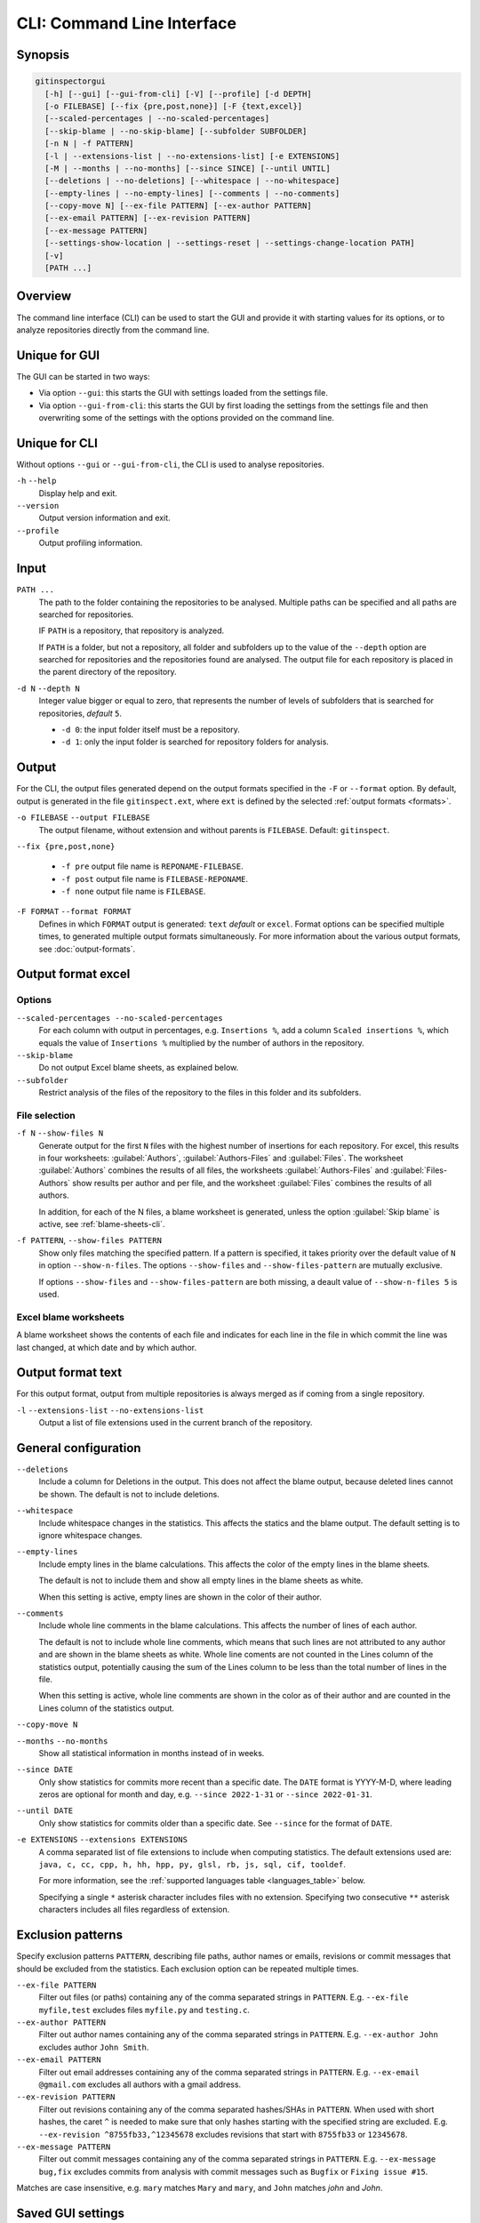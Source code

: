 CLI: Command Line Interface
===========================
Synopsis
--------

.. code:: text

  gitinspectorgui
    [-h] [--gui] [--gui-from-cli] [-V] [--profile] [-d DEPTH]
    [-o FILEBASE] [--fix {pre,post,none}] [-F {text,excel}]
    [--scaled-percentages | --no-scaled-percentages]
    [--skip-blame | --no-skip-blame] [--subfolder SUBFOLDER]
    [-n N | -f PATTERN]
    [-l | --extensions-list | --no-extensions-list] [-e EXTENSIONS]
    [-M | --months | --no-months] [--since SINCE] [--until UNTIL]
    [--deletions | --no-deletions] [--whitespace | --no-whitespace]
    [--empty-lines | --no-empty-lines] [--comments | --no-comments]
    [--copy-move N] [--ex-file PATTERN] [--ex-author PATTERN]
    [--ex-email PATTERN] [--ex-revision PATTERN]
    [--ex-message PATTERN]
    [--settings-show-location | --settings-reset | --settings-change-location PATH]
    [-v]
    [PATH ...]

Overview
--------
The command line interface (CLI) can be used to start the GUI and provide it
with starting values for its options, or to analyze repositories directly from
the command line.

Unique for GUI
--------------
The GUI can be started in two ways:

-  Via option ``--gui``: this starts the GUI with settings loaded from the
   settings file.
-  Via option ``--gui-from-cli``: this starts the GUI by first loading the
   settings from the settings file and then overwriting some of the settings with the
   options provided on the command line.

Unique for CLI
--------------
Without options ``--gui`` or ``--gui-from-cli``, the CLI is used to analyse
repositories.

``-h`` ``--help``
  Display help and exit.

``--version``
  Output version information and exit.

``--profile``
  Output profiling information.

Input
-----
``PATH ...``
  The path to the folder containing the repositories to be analysed. Multiple
  paths can be specified and all paths are searched for repositories.

  IF ``PATH`` is a repository, that repository is analyzed.

  If ``PATH`` is a folder, but not a repository, all folder and subfolders up to
  the value of the ``--depth``  option are searched for repositories and the
  repositories found are analysed. The output file for each repository is placed
  in the parent directory of the repository.

``-d N`` ``--depth N``
  Integer value bigger or equal to zero, that represents the number of levels of
  subfolders that is searched for repositories, *default* ``5``.

  * ``-d 0``: the input folder itself must be a repository.
  * ``-d 1``: only the input folder is searched for repository folders for
    analysis.

Output
------
For the CLI, the output files generated depend on the output formats specified
in the ``-F`` or ``--format`` option. By default, output is generated in the
file ``gitinspect.ext``, where ``ext`` is defined by the selected :ref:`output
formats <formats>`.

``-o FILEBASE`` ``--output FILEBASE``
  The output filename, without extension and without parents is ``FILEBASE``.
  Default: ``gitinspect``.

``--fix {pre,post,none}``

  * ``-f pre`` output file name is ``REPONAME-FILEBASE``.
  * ``-f post`` output file name is ``FILEBASE-REPONAME``.
  * ``-f none`` output file name is ``FILEBASE``.

.. _formats:

``-F FORMAT`` ``--format FORMAT``
  Defines in which ``FORMAT`` output is generated: ``text`` *default* or
  ``excel``. Format options can be specified multiple times, to generated
  multiple output formats simultaneously. For more information about the various
  output formats, see :doc:`output-formats`.

Output format excel
-------------------
Options
^^^^^^^
``--scaled-percentages --no-scaled-percentages``
  For each column with output in percentages, e.g. ``Insertions %``, add a
  column ``Scaled insertions %``, which equals the value of ``Insertions %``
  multiplied by the number of authors in the repository.

``--skip-blame``
  Do not output Excel blame sheets, as explained below.

``--subfolder``
  Restrict analysis of the files of the repository to the files in this folder
  and its subfolders.

File selection
^^^^^^^^^^^^^^
``-f N`` ``--show-files N``
  Generate output for the first ``N`` files with the highest number of
  insertions for each repository. For excel, this results in four worksheets:
  :guilabel:`Authors`, :guilabel:`Authors-Files` and :guilabel:`Files`. The
  worksheet :guilabel:`Authors` combines the results of all files, the
  worksheets :guilabel:`Authors-Files` and :guilabel:`Files-Authors` show
  results per author and per file, and the worksheet :guilabel:`Files` combines
  the results of all authors.

  In addition, for each of the N files, a blame worksheet is generated, unless
  the option :guilabel:`Skip blame` is active, see :ref:`blame-sheets-cli`.

``-f PATTERN``, ``--show-files PATTERN``
  Show only files matching the specified pattern. If a pattern is specified, it
  takes priority over the default value of ``N`` in option ``--show-n-files``.
  The options ``--show-files`` and ``--show-files-pattern`` are mutually
  exclusive.

  If options ``--show-files`` and ``--show-files-pattern`` are both missing, a
  deault value of ``--show-n-files 5`` is used.

.. _blame-sheets-cli:

Excel blame worksheets
^^^^^^^^^^^^^^^^^^^^^^
A blame worksheet shows the contents of each file and indicates for each line
in the file in which commit the line was last changed, at which date and by
which author.

Output format text
------------------
For this output format, output from multiple repositories is always merged as if
coming from a single repository.

``-l`` ``--extensions-list`` ``--no-extensions-list``
  Output a list of file extensions used in the current branch of the
  repository.


General configuration
---------------------
``--deletions``
  Include a column for Deletions in the output. This does not affect the blame
  output, because deleted lines cannot be shown. The default is not to include
  deletions.

``--whitespace``
    Include whitespace changes in the statistics. This affects the statics and
    the blame output. The default setting is to ignore whitespace changes.

``--empty-lines``
  Include empty lines in the blame calculations. This affects the color of the
  empty lines in the blame sheets.

  The default is not to include them and show all empty lines in the blame
  sheets as white.

  When this setting is active, empty lines are shown in the color of their
  author.

``--comments``
  Include whole line comments in the blame calculations. This affects the number
  of lines of each author.

  The default is not to include whole line comments, which means that such lines
  are not attributed to any author and are shown in the blame sheets as white.
  Whole line coments are not counted in the Lines column of the statistics
  output, potentially causing the sum of the Lines column to be less than the
  total number of lines in the file.

  When this setting is active, whole line comments are shown in the color as of
  their author and are counted in the Lines column of the statistics output.

``--copy-move N``
  .. include:: opt-hard.inc

``--months`` ``--no-months``
  Show all statistical information in months instead of in weeks.

``--since DATE``
  Only show statistics for commits more recent than a specific date. The
  ``DATE`` format is YYYY-M-D, where leading zeros are optional for month and
  day, e.g.
  ``--since 2022-1-31`` or ``--since 2022-01-31``.

``--until DATE``
  Only show statistics for commits older than a specific date. See ``--since``
  for the format of ``DATE``.

``-e EXTENSIONS`` ``--extensions EXTENSIONS``
  A comma separated list of file extensions to include when computing
  statistics. The default extensions used are: ``java, c, cc, cpp, h, hh,
  hpp, py, glsl, rb, js, sql, cif, tooldef``.

  For more information, see the :ref:`supported languages table
  <languages_table>` below.

  Specifying a single ``*`` asterisk character includes files with no extension.
  Specifying two consecutive ``**`` asterisk characters includes all files
  regardless of extension.


Exclusion patterns
------------------
Specify exclusion patterns ``PATTERN``, describing file paths, author names or
emails, revisions or commit messages that should be excluded from the
statistics. Each exclusion option can be repeated multiple times.

``--ex-file PATTERN``
  Filter out files (or paths) containing any of the comma separated strings
  in ``PATTERN``. E.g. ``--ex-file myfile,test`` excludes files ``myfile.py``
  and ``testing.c``.

``--ex-author PATTERN``
  Filter out author names containing any of the comma separated strings in
  ``PATTERN``. E.g. ``--ex-author John`` excludes author ``John Smith``.

``--ex-email PATTERN``
  Filter out email addresses containing any of the comma separated strings
  in ``PATTERN``. E.g. ``--ex-email @gmail.com`` excludes all authors with a
  gmail address.

``--ex-revision PATTERN``
  Filter out revisions containing any of the comma separated hashes/SHAs
  in ``PATTERN``. When used with short hashes, the caret ``^`` is needed to make
  sure that only hashes starting with the specified string are excluded. E.g.
  ``--ex-revision ^8755fb33,^12345678`` excludes revisions
  that start with ``8755fb33`` or ``12345678``.

``--ex-message PATTERN``
  Filter out commit messages containing any of the comma separated strings
  in ``PATTERN``. E.g. ``--ex-message bug,fix`` excludes commits from analysis
  with commit messages such as ``Bugfix`` or ``Fixing issue #15``.

Matches are case insensitive, e.g. ``mary`` matches ``Mary`` and ``mary``, and
``John`` matches `john` and `John`.

Saved GUI settings
------------------
``--settings-reset``
  Reset the saved GUI settings to their default values.

``--settings-show-location``
  Print the location of the GUI settings file.

``--settings-change-location PATH``
  Change the location of the GUI settings file to ``PATH``.

Matching is based on `python regular expressions
<https://docs.python.org/3/library/re.html>`_. Some additional examples of
patterns for ``--ex-file``:

``^init``
  Filter out statistics from all files starting with ``init``, e.g. ``init.py``.

``init$``
  Filter out statistics from all files ending with ``init``, e.g. ``myinit``.

``^init$``
  Filter out statistics from the file ``init``.

``init``
  Filter out statistics from all files containing ``init``, e.g. ``myinit``,
  ``init.py`` or ``myinit.py``.


Debugging
---------
``-v``, ``--verbose``
  More verbose output for each ``v``, e.g. ``-vv``.


.. _languages_table:

Supported languages
-------------------

To be defined.

.. .. list-table::

..   * - Language
..     - Comments
..     - Metrics
..     - File extensions
..     - Included in analysis by default
..   * - CIF
..     - Yes
..     - No
..     - cif
..     -  Yes
..   * - ToolDef
..     -  No
..     -  No
..     -  tooldef
..     -  Yes
..   * - ADA
..     - Yes
..     - No
..     - ada, adb, ads
..     - No
..   * - C
..     - Yes
..     - Yes
..     - c, h
..     - Yes
..   * - C++
..     - Yes
..     - Yes
..     - cc, h, hh, hpp
..     - Yes
..   * - C#
..     - Yes
..     - Yes
..     - cs
..     - No
..   * - GNU Gettext
..     - Yes
..     - No
..     - po, pot
..     - No
..   * - Haskell
..     - Yes
..     - No
..     - hs
..     - No
..   * - HTML
..     - Yes
..     - No
..     - html
..     - No
..   * - Java
..     - Yes
..     - Yes
..     - java
..     - Yes
..   * - JavaScript
..     - Yes
..     - Yes
..     - js
..     - Yes
..   * - LaTeX
..     - Yes
..     - No
..     - tex
..     - No
..   * - OCaml
..     - Yes
..     - No
..     - ml, mli
..     - No
..   * - OpenGL Shading Language
..     - Yes
..     - No
..     - glsl
..     - Yes
..   * - Perl
..     - Yes
..     - No
..     - pl
..     - No
..   * - PHP
..     - Yes
..     - No
..     - php
..     - No
..   * - Python
..     - Yes
..     - Yes
..     - py
..     - Yes
..   * - Ruby
..     - Yes
..     - No
..     - rb
..     - Yes
..   * - Scala
..     - Yes
..     - No
..     - scala
..     - No
..   * - SQL
..     - Yes
..     - No
..     - sql
..     - Yes
..   * - XML
..     - Yes
..     - No
..     - xml, jspx
..     - No
